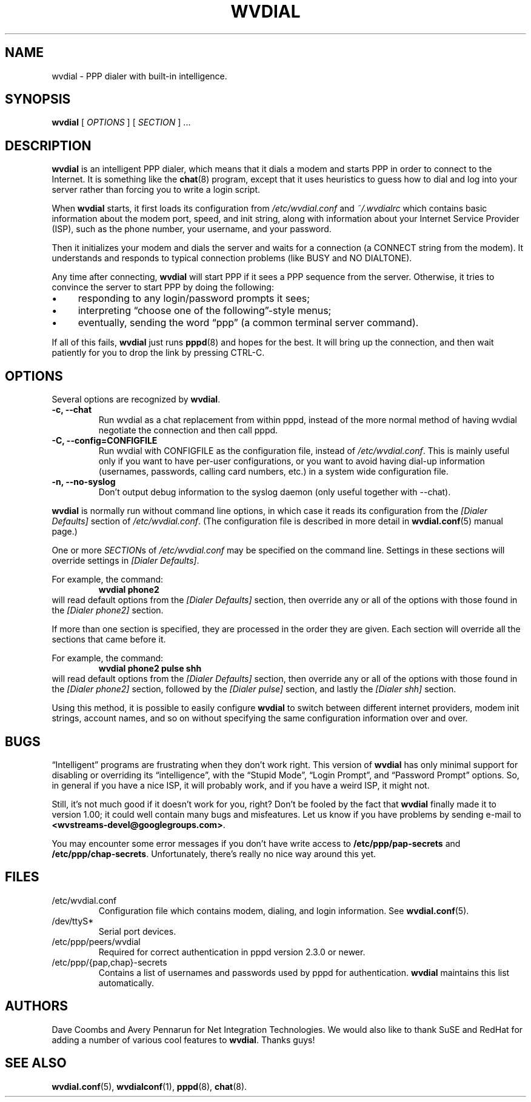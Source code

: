 .TH WVDIAL 1 "December 2005" "WvDial"
.\"
.SH NAME
wvdial \- PPP dialer with built-in intelligence.
.\"
.SH SYNOPSIS
.B wvdial
[
.I OPTIONS
]
[
.I SECTION
] ...
.\"
.SH DESCRIPTION
.B wvdial
is an intelligent PPP dialer, which means that it dials a modem and
starts PPP in order to connect to the Internet.  It is something like the
.BR chat (8)
program, except that it uses heuristics to guess how to dial and log
into your server rather than forcing you to write a login script.
.PP
When
.B wvdial
starts, it first loads its configuration from
.IR /etc/wvdial.conf
and
.IR ~/.wvdialrc
which contains basic information about the modem port, speed, and init
string, along with information about your Internet Service Provider (ISP),
such as the phone number, your username, and your password.
.PP
Then it initializes your modem and dials the server and waits for a 
connection (a CONNECT string from the modem).  It understands and responds 
to typical connection problems (like BUSY and NO DIALTONE).
.PP
Any time after connecting, 
.B wvdial
will start PPP if it sees a PPP sequence from the server.  Otherwise,
it tries to convince the server to start PPP by doing the following:
.IP \(bu 4
responding to any login/password prompts it sees;
.IP \(bu
interpreting \(lqchoose one of the following\(rq-style menus;
.IP \(bu
eventually, sending the word \(lqppp\(rq (a common terminal server command).
.PP
If all of this fails,
.B wvdial
just runs
.BR pppd (8)
and hopes for the best. It will bring up the connection, and then wait
patiently for you to drop the link by pressing CTRL\-C.
.\"
.SH OPTIONS
Several options are recognized by
.BR wvdial .
.TP
.B \-c, \-\-chat
Run wvdial as a chat replacement from within pppd, instead of the more
normal method of having wvdial negotiate the connection and then call
pppd.
.TP
.B \-C, \-\-config=CONFIGFILE
Run wvdial with CONFIGFILE as the configuration file, instead of
.IR /etc/wvdial.conf .
This is mainly useful only if you want to have per-user
configurations, or you want to avoid having dial-up information (usernames,
passwords, calling card numbers, etc.) in a system wide configuration file.
.TP
.B \-n, \-\-no\-syslog
Don't output debug information to the syslog daemon (only useful together
with \-\-chat).
.PP
.B wvdial
is normally run without command line options, in which case it reads
its configuration from the
.I "[Dialer Defaults]"
section of
.IR /etc/wvdial.conf .
(The configuration file is described in more detail in
.BR wvdial.conf (5)
manual page.)
.PP
One or more 
.IR SECTION s
of
.I
/etc/wvdial.conf
may be specified on the command line.  Settings in these sections will
override settings in
.IR "[Dialer Defaults]" .
.PP
For example, the command:
.RS
.B wvdial phone2
.RE
will read default options from the
.I "[Dialer Defaults]"
section, then override any or all of the options with those found in the
.I "[Dialer phone2]"
section.
.PP
If more than one section is specified, they are processed in the order they
are given.  Each section will override all the sections that came before it.
.PP
For example, the command:
.RS
.B wvdial phone2 pulse shh
.RE
will read default options from the
.I "[Dialer Defaults]"
section, then override any or all of the options with those found in the
.I "[Dialer phone2]"
section, followed by the
.I "[Dialer pulse]"
section, and lastly the
.I "[Dialer shh]"
section.
.PP
Using this method, it is possible to easily configure
.B wvdial
to switch between different internet providers, modem init strings,
account names, and so on without specifying the same configuration
information over and over.
.\"
.SH BUGS
\(lqIntelligent\(rq programs are frustrating when they don't work right.
This version of
.B wvdial
has only minimal support for disabling or overriding its \(lqintelligence\(rq,
with the \(lqStupid Mode\(rq, \(lqLogin Prompt\(rq, and \(lqPassword 
Prompt\(rq options.
So, in general if you have a nice ISP, it will probably work,
and if you have a weird ISP, it might not.
.PP
Still, it's not much good if it doesn't work for you, right?  Don't be fooled
by the fact that
.B wvdial
finally made it to version 1.00; it could well contain many bugs and 
misfeatures.  Let us know if you have problems by sending e-mail to
.BR <wvstreams\-devel@googlegroups.com> .
.PP
You may encounter some error messages if you don't have write access to
.B /etc/ppp/pap\-secrets
and
.BR /etc/ppp/chap\-secrets .
Unfortunately, there's really no nice way around this yet.
.SH FILES
.TP
/etc/wvdial.conf
Configuration file which contains modem, dialing, and login
information. See 
.BR wvdial.conf (5).
.TP
/dev/ttyS*
Serial port devices.
.TP
/etc/ppp/peers/wvdial
Required for correct authentication in pppd version 2.3.0 or newer.
.TP
/etc/ppp/{pap,chap}\-secrets
Contains a list of usernames and passwords used by pppd for authentication.
.B wvdial
maintains this list automatically.
.\"
.SH AUTHORS
Dave Coombs and Avery Pennarun for Net Integration Technologies.
We would also like to thank SuSE and
RedHat for adding a number of various cool features to
.BR wvdial .
Thanks guys!
.\"
.SH SEE ALSO
.BR wvdial.conf (5),
.BR wvdialconf (1),
.BR pppd (8),
.BR chat (8).

